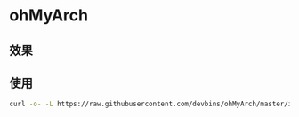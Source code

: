 * ohMyArch
** 效果
   [[file:screenshot.gif]] 
** 使用
   #+begin_src sh
   curl -o- -L https://raw.githubusercontent.com/devbins/ohMyArch/master/install.sh | bash -s
   #+end_src
